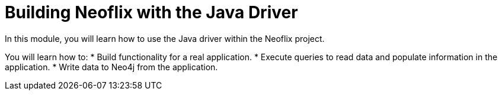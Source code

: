 = Building Neoflix with the Java Driver
:order: 3

In this module, you will learn how to use the Java driver within the Neoflix project.

You will learn how to:
* Build functionality for a real application.
* Execute queries to read data and populate information in the application.
* Write data to Neo4j from the application.
